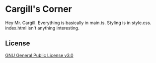 * Cargill's Corner

Hey Mr. Cargill.
Everything is basically in main.ts.
Styling is in style.css.
index.html isn't anything interesting.

** License
[[file:LICENSE][GNU General Public License v3.0]]